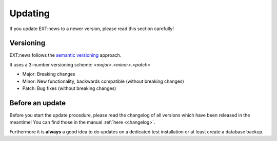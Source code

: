 Updating
--------
If you update EXT:news to a newer version, please read this section carefully!

Versioning
^^^^^^^^^^
EXT:news follows the `semantic versioning <https://semver.org/>`__ approach.

It uses a 3-number versioning scheme: *<major>.<minor>.<patch>*

- Major: Breaking changes
- Minor: New functionality, backwards compatible (without breaking changes)
- Patch: Bug fixes (without breaking changes)

Before an update
^^^^^^^^^^^^^^^^

Before you start the update procedure, please read the changelog of all versions which have been
released in the meantime! You can find those in the manual :ref:`here <changelog>`.

Furthermore it is **always** a good idea to do updates on a dedicated test installation or at least create a database backup.
